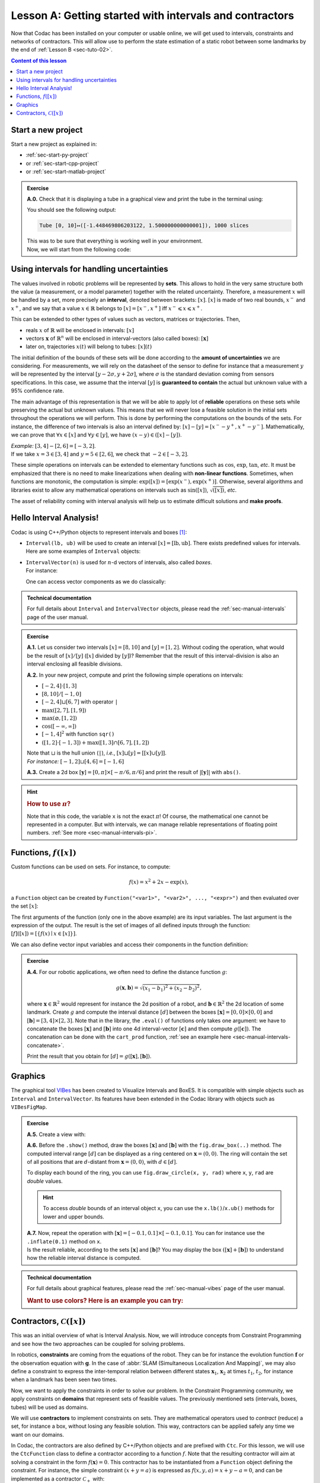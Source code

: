 .. _sec-tuto-01:

Lesson A: Getting started with intervals and contractors
========================================================

Now that Codac has been installed on your computer or usable online, we will get used to intervals, constraints and networks of contractors.
This will allow use to perform the state estimation of a static robot between some landmarks by the end of :ref:`Lesson B <sec-tuto-02>`.

.. contents:: Content of this lesson


Start a new project
-------------------

Start a new project as explained in:

* :ref:`sec-start-py-project` 
* or :ref:`sec-start-cpp-project`
* or :ref:`sec-start-matlab-project`

.. admonition:: Exercise

  **A.0.** Check that it is displaying a tube in a graphical view and print the tube in the terminal using:

  .. tabs::

    .. code-tab:: py

      print(x)

    .. code-tab:: c++

      cout << x << endl;

    .. code-tab:: MATLAB

      x

  You should see the following output:

  .. code-block:: bash

    Tube [0, 10]↦([-1.448469806203122, 1.500000000000001]), 1000 slices

  | This was to be sure that everything is working well in your environment.
  | Now, we will start from the following code:

  .. tabs::

    .. code-tab:: py

      from codac import *

      # .. next questions will be here

    .. code-tab:: c++

      #include <codac.h>

      using namespace std;
      using namespace codac;

      int main()
      {
        // .. next questions will be here
      }

    .. code-tab:: MATLAB

      import py.codac.*

      % .. next questions will be here


Using intervals for handling uncertainties
------------------------------------------

The values involved in robotic problems will be represented by **sets**. This allows to hold in the very same structure both the value (a measurement, or a model parameter) together with the related uncertainty. Therefore, a measurement :math:`x` will be handled by a set, more precisely an **interval**, denoted between brackets: :math:`[x]`. :math:`[x]` is made of two real bounds, :math:`x^-` and :math:`x^+`, and we say that a value :math:`x\in\mathbb{R}` belongs to :math:`[x]=[x^-,x^+]` iff :math:`x^-\leqslant x\leqslant x^+`.

This can be extended to other types of values such as vectors, matrices or trajectories. Then,

* reals :math:`x` of :math:`\mathbb{R}` will be enclosed in intervals: :math:`[x]`
* vectors :math:`\mathbf{x}` of :math:`\mathbb{R}^n` will be enclosed in interval-vectors (also called boxes): :math:`[\mathbf{x}]`
* later on, trajectories :math:`x(t)` will belong to tubes: :math:`[x](t)`

The initial definition of the bounds of these sets will be done according to the **amount of uncertainties** we are considering. For measurements, we will rely on the datasheet of the sensor to define for instance that a measurement :math:`y` will be represented by the interval :math:`[y − 2\sigma, y + 2\sigma]`, where :math:`\sigma` is the standard deviation coming from sensors specifications. In this case, we assume that the interval :math:`[y]` is **guaranteed to contain** the actual but unknown value with a 95% confidence rate.

The main advantage of this representation is that we will be able to apply lot of **reliable** operations on these sets while preserving the actual but unknown values. This means that we will never lose a feasible solution in the initial sets throughout the operations we will perform. This is done by performing the computations on the bounds of the sets. For instance, the difference of two intervals is also an interval defined by: :math:`[x]-[y]=[x^--y^+,x^+-y^-]`. Mathematically, we can prove that :math:`\forall x\in[x]` and :math:`\forall y\in[y]`, we have :math:`(x-y)\in([x]-[y])`.

| *Example:* :math:`[3,4]-[2,6]=[-3,2]`.
| If we take :math:`x=3\in[3,4]` and :math:`y=5\in[2,6]`, we check that :math:`-2\in[-3,2]`.

These simple operations on intervals can be extended to elementary functions such as :math:`\cos`, :math:`\exp`, :math:`\tan`, *etc*.
It must be emphasized that there is no need to make linearizations when dealing with **non-linear functions**.
Sometimes, when functions are monotonic, the computation is simple: :math:`\exp([x])=[\exp(x^-),\exp(x^+)]`. Otherwise, several algorithms and libraries exist to allow any mathematical operations on intervals such as :math:`\sin([x])`,  :math:`\sqrt{([x])}`, *etc*. 

The asset of reliability coming with interval analysis will help us to estimate difficult solutions and **make proofs**.


Hello Interval Analysis!
------------------------

Codac is using C++/Python objects to represent intervals and boxes [#f1]_:

* ``Interval(lb, ub)`` will be used to create an interval :math:`[x]=[\textrm{lb},\textrm{ub}]`. There exists predefined values for intervals. Here are some examples of ``Interval`` objects:

  .. tabs::
    
    .. code-tab:: py

      x = Interval()                              # [-∞,∞] (default value)
      x = Interval(0, 10)                         # [0,10]
      x = Interval(1, oo)                         # [1,∞]
      x = Interval(-oo,3)                         # [-∞,3]
      x = Interval.EMPTY_SET                      # ∅
      # ...

    .. code-tab:: c++

      Interval x;                                 // [-∞,∞] (default value)
      Interval x(0, 10);                          // [0,10]
      Interval x(1, oo);                          // [1,∞]
      Interval x(-oo, 3);                         // [-∞,3]
      Interval x = Interval::EMPTY_SET;           // ∅
      // ...


* | ``IntervalVector(n)`` is used for :math:`n`-d vectors of intervals, also called *boxes*.
  | For instance:

  .. tabs::
    
    .. code-tab:: py

      x = IntervalVector(2, [-1,3])               # creates [x]=[-1,3]×[-1,3]=[-1,3]^2
      y = IntervalVector([[3,4],[4,6]])           # creates [y]= [3,4]×[4,6]
      z = IntervalVector(3, [0,oo])               # creates [z]=[0,∞]^3
      w = IntervalVector(y)                       # creates a copy: [w]=[y]

      v = (0.42,0.42,0.42)                        # one vector (0.42;0.42;0.42)
      iv = IntervalVector(v)                      # creates one box that wraps v:
                                                  #   [0.42,0.42]×[0.42,0.42]×[0.42,0.42]

    .. code-tab:: c++

      IntervalVector x(2, Interval(-1,3));        // creates [x]=[-1,3]×[-1,3]=[-1,3]^2
      IntervalVector y{{3,4},{4,6}};              // creates [y]= [3,4]×[4,6]
      IntervalVector z(3, Interval(0,oo));        // creates [z]=[0,∞]^3
      IntervalVector w(y);                        // creates a copy: [w]=[y]

      Vector v(3, 0.42);                          // one vector (0.42;0.42;0.42)
      IntervalVector iv(v);                       // creates one box that wraps v:
                                                  //   [0.42,0.42]×[0.42,0.42]×[0.42,0.42]

  One can access vector components as we do classically:

  .. tabs::
    
    .. code-tab:: py

      x[1] = Interval(0,10)                       # updates to [x]=[-1,3]×[0,10]

    .. code-tab:: c++

      x[1] = Interval(0,10);                      // updates to [x]=[-1,3]×[0,10]


.. admonition:: Technical documentation

  For full details about ``Interval`` and ``IntervalVector`` objects, please read the :ref:`sec-manual-intervals` page of the user manual.


.. admonition:: Exercise

  **A.1.** Let us consider two intervals :math:`[x]=[8,10]` and :math:`[y]=[1,2]`. Without coding the operation, what would be the result of :math:`[x]/[y]` (:math:`[x]` divided by :math:`[y]`)? Remember that the result of this interval-division is also an interval enclosing all feasible divisions.

  **A.2.** In your new project, compute and print the following simple operations on intervals:
  
  * :math:`[-2,4]\cdot[1,3]`
  * :math:`[8,10]/[-1,0]`
  * :math:`[-2,4]\sqcup[6,7]` with operator ``|``
  * :math:`\max([2,7],[1,9])`
  * :math:`\max(\varnothing,[1,2])`
  * :math:`\cos([-\infty,\infty])`
  * :math:`[-1,4]^2` with function ``sqr()``
  * :math:`([1,2]\cdot[-1,3]) + \max([1,3]\cap[6,7],[1,2])`

  | Note that :math:`\sqcup` is the hull union (``|``), *i.e.*, :math:`[x]\sqcup[y] = [[x]\cup[y]]`.
  | *For instance:* :math:`[-1,2]\sqcup[4,6]=[-1,6]`
  

  **A.3.** Create a 2d box :math:`[\mathbf{y}]=[0,\pi]\times[-\pi/6,\pi/6]` and print the result of :math:`|[\mathbf{y}]|` with ``abs()``.

.. hint::

  .. rubric:: How to use :math:`\pi`?

  .. tabs::
    
    .. code-tab:: py

      # In Python, you can use the math module:
      import math
      x = math.pi

    .. code-tab:: c++

      // In C++, you can use <math.h>:
      #include <math.h>
      double x = M_PI;

  Note that in this code, the variable ``x`` is not the exact :math:`\pi`! Of course, the mathematical one cannot be represented in a computer. But with intervals, we can manage reliable representations of floating point numbers. :ref:`See more <sec-manual-intervals-pi>`.


Functions, :math:`f([x])`
-------------------------

Custom functions can be used on sets. For instance, to compute:

.. math::

  f(x)=x^2+2x-\exp(x),

a ``Function`` object can be created by ``Function("<var1>", "<var2>", ..., "<expr>")`` and then evaluated over the set :math:`[x]`:

.. tabs::
  
  .. code-tab:: py

    x = Interval(-2,2)
    f = Function("x", "x^2+2*x-exp(x)")
    y = f.eval(x)

  .. code-tab:: c++

    Interval x(-2,2);
    Function f("x", "x^2+2*x-exp(x)");
    Interval y = f.eval(x);

The first arguments of the function (only one in the above example) are its input variables. The last argument is the expression of the output. The result is the set of images of all defined inputs through the function: :math:`[f]([x])=[\{f(x)\mid x\in[x]\}]`.

We can also define vector input variables and access their components in the function definition:

.. tabs::
  
  .. code-tab:: py

    f = Function("x[2]", "cos(x[0])^2+sin(x[1])^2") # the input x is a 2d vector

  .. code-tab:: c++

    Function f("x[2]", "cos(x[0])^2+sin(x[1])^2"); // the input x is a 2d vector

.. admonition:: Exercise

  **A.4.** For our robotic applications, we often need to define the distance function :math:`g`:
  
  .. math::

    g(\mathbf{x},\mathbf{b})=\sqrt{\displaystyle(x_1-b_1)^2+(x_2-b_2)^2},

  where :math:`\mathbf{x}\in\mathbb{R}^2` would represent for instance the 2d position of a robot, and :math:`\mathbf{b}\in\mathbb{R}^2` the 2d location of some landmark. Create :math:`g` and compute the interval distance :math:`[d]` between the boxes :math:`[\mathbf{x}]=[0,0]\times[0,0]` and :math:`[\mathbf{b}]=[3,4]\times[2,3]`. Note that in the library, the ``.eval()`` of functions only takes one argument: we have to concatenate the boxes :math:`[\mathbf{x}]` and :math:`[\mathbf{b}]` into one 4d interval-vector :math:`[\mathbf{c}]` and then compute :math:`g([\mathbf{c}])`. The concatenation can be done with the ``cart_prod`` function, :ref:`see an example here <sec-manual-intervals-concatenate>`.

  Print the result that you obtain for :math:`[d]=g([\mathbf{x}],[\mathbf{b}])`.


Graphics
--------

The graphical tool `VIBes <http://enstabretagnerobotics.github.io/VIBES/>`_ has been created to Visualize Intervals and BoxES. It is compatible with simple objects such as ``Interval`` and ``IntervalVector``. Its features have been extended in the Codac library with objects such as ``VIBesFigMap``.

.. admonition:: Exercise

  **A.5.** Create a view with:

  .. tabs::
    
    .. code-tab:: py

      beginDrawing()
      fig = VIBesFigMap("Map")
      fig.set_properties(50, 50, 400, 400) # position and size
      
      # ... draw objects here
      
      fig.show() # display all items of the figure
      endDrawing()

    .. code-tab:: c++

      vibes::beginDrawing();
      VIBesFigMap fig("Map");
      fig.set_properties(50, 50, 400, 400); // position and size
      
      // ... draw objects here
      
      fig.show(); // display all items of the figure
      vibes::endDrawing();

  | **A.6.** Before the ``.show()`` method, draw the boxes :math:`[\mathbf{x}]` and :math:`[\mathbf{b}]` with the ``fig.draw_box(..)`` method. The computed interval range :math:`[d]` can be displayed as a ring centered on :math:`\mathbf{x}=(0,0)`. The ring will contain the set of all positions that are :math:`d`-distant from :math:`\mathbf{x}=(0,0)`, with :math:`d\in[d]`.

  To display each bound of the ring, you can use ``fig.draw_circle(x, y, rad)`` where ``x``, ``y``, ``rad`` are *double* values.

  .. hint::

    To access *double* bounds of an interval object ``x``, you can use the ``x.lb()``/``x.ub()`` methods for lower and upper bounds.

  | **A.7.** Now, repeat the operation with :math:`[\mathbf{x}]=[-0.1,0.1]\times[-0.1,0.1]`. You can for instance use the ``.inflate(0.1)`` method on ``x``.
  | Is the result reliable, according to the sets :math:`[\mathbf{x}]` and :math:`[\mathbf{b}]`? You may display the box :math:`([\mathbf{x}]+[\mathbf{b}])` to understand how the reliable interval distance is computed.


.. from codac import *
.. 
.. x = IntervalVector([[0,0],[0,0]])
.. b = IntervalVector([[3,4],[2,3]])
.. print(b)
.. 
.. x.inflate(0.1)
.. 
.. f = Function("a[2]", "b[2]", "sqrt((a[0]-b[0])^2+(a[1]-b[1])^2)")
.. 
.. box = cart_prod(x,b)
.. r = f.eval(box)
.. 
.. beginDrawing()
.. fig = VIBesFigMap("Map")
.. fig.set_properties(50, 50, 400, 400) # position and size
.. fig.draw_box(x, "red")
.. fig.draw_box(b)
.. fig.draw_box(b+x, "blue")
.. fig.draw_ring(0,0,r)
.. fig.show() # display all items of the figure
.. endDrawing()


.. admonition:: Technical documentation

  For full details about graphical features, please read the :ref:`sec-manual-vibes` page of the user manual.

  .. rubric:: Want to use colors? Here is an example you can try:

  .. tabs::
    
    .. code-tab:: py

      fig.draw_box(x, "red[yellow]") # red: edge color of the box, yellow: fill color

    .. code-tab:: c++

      fig.draw_box(x, "red[yellow]"); // red: edge color of the box, yellow: fill color


Contractors, :math:`\mathcal{C}([x])`
-------------------------------------

This was an initial overview of what is Interval Analysis. Now, we will introduce concepts from Constraint Programming and see how the two approaches can be coupled for solving problems.

In robotics, **constraints** are coming from the equations of the robot. They can be for instance the evolution function :math:`\mathbf{f}` or the observation equation with :math:`\mathbf{g}`. In the case of :abbr:`SLAM (Simultaneous Localization And Mapping)`, we may also define a constraint to express the inter-temporal relation between different states :math:`\mathbf{x}_1`, :math:`\mathbf{x}_2` at times :math:`t_1`, :math:`t_2`, for instance when a landmark has been seen two times.

Now, we want to apply the constraints in order to solve our problem. In the Constraint Programming community, we apply constraints on **domains** that represent sets of feasible values. The previously mentioned sets (intervals, boxes, tubes) will be used as domains. 

We will use **contractors** to implement constraints on sets. They are mathematical operators used to *contract* (reduce) a set, for instance a box, without losing any feasible solution. This way, contractors can be applied safely any time we want on our domains.

In Codac, the contractors are also defined by C++/Python objects and are prefixed with ``Ctc``. For this lesson, we will use the ``CtcFunction`` class to define a contractor according to a function :math:`f`. Note that the resulting contractor will aim at solving a constraint in the form :math:`f(\mathbf{x})=0`. This contractor has to be instantiated from a ``Function`` object defining the constraint. For instance, the simple constraint :math:`(x+y=a)` is expressed as :math:`f(x,y,a)=x+y-a=0`, and can be implemented as a contractor :math:`\mathcal{C}_+` with:

.. tabs::

  .. code-tab:: py

    ctc_add = CtcFunction(Function("x", "y", "a", "x+y-a"))

  .. code-tab:: c++

    CtcFunction ctc_add(Function("x", "y", "a", "x+y-a"));

.. admonition:: Exercise

  **A.8.** Define a contractor :math:`\mathcal{C}_\textrm{dist}` related to the distance constraint between two 2d positions :math:`\mathbf{x}` and :math:`\mathbf{b}\in\mathbb{R}^2`. We will use the distance function previously defined, but in the form :math:`f(\mathbf{x},\mathbf{b},d)=0`.

| The contractor is then simply added to a **Contractor Network** (CN) that will manage the constraints on the different variables for solving the problem.
| For instance, we can use the previously defined :math:`\mathcal{C}_+` as:

.. tabs::

  .. code-tab:: py

    x = Interval(0,1)
    y = Interval(-2,3)
    a = Interval(1,20)
    
    cn = ContractorNetwork()   # Creating a Contractor Network
    cn.add(ctc_add, [x, y, a]) # Adding the C+ contractor to the network, 
                               # applied on three domains listed between braces
    cn.contract()
    
    # The three domains are then contracted as:
    # x=[0, 1], y=[0, 3], a=[1, 4]

  .. code-tab:: c++

    Interval x(0,1), y(-2,3), a(1,20);
    
    ContractorNetwork cn;       // Creating a Contractor Network
    cn.add(ctc_add, {x, y, a}); // Adding the C+ contractor to the network, 
                                // applied on three domains listed between braces
    cn.contract();
    
    // The three domains are then contracted as:
    // x=[0, 1], y=[0, 3], a=[1, 4]

Note that one contractor can be added several times in the CN. This is useful to apply several constraints implemented by the same operator, on different sets of variables.


.. admonition:: Exercise

  | **A.9.** Define a Contractor Network to implement three distance constraints.
  | Check the results with :math:`\mathcal{C}_\textrm{dist}([\mathbf{x}],[\mathbf{b}^i],[d])`, :math:`i\in\{1,2,3\}` and 
  
  * :math:`[d]=[7,8]`
  * :math:`[\mathbf{x}]=[0,0]^2`
  * :math:`[\mathbf{b}^1]=[1.5,2.5]\times[4,11]`
  * :math:`[\mathbf{b}^2]=[3,4]\times[4,6.5]`
  * :math:`[\mathbf{b}^3]=[5,7]\times[5.5,8]`

  We recall that the same :math:`\mathcal{C}_\textrm{dist}` object can appear several times in the CN.

  Draw the :math:`[\mathbf{b}^i]` boxes (``.draw_box()``) and :math:`[d]` (``.draw_circle()``) before and after the contractions, in order to assess the contracting effects.
  You should obtain this figure:

  .. figure:: img/ctc_dist.png
    :width: 500px

  As you can see, the four domains have been contracted after the ``.contract()`` method: even the bounded range :math:`[d]` has been reduced thanks to the knowledge provided by the boxes. In Constraint Programming, we only define the constraints of the problem and let the resolution propagate the information as much as possible.


We now have all the material to compute a solver for state estimation in the next section.


.. rubric:: Footnotes

.. [#f1] C++ objects originates from the `IBEX library <http://www.ibex-lib.org>`_.